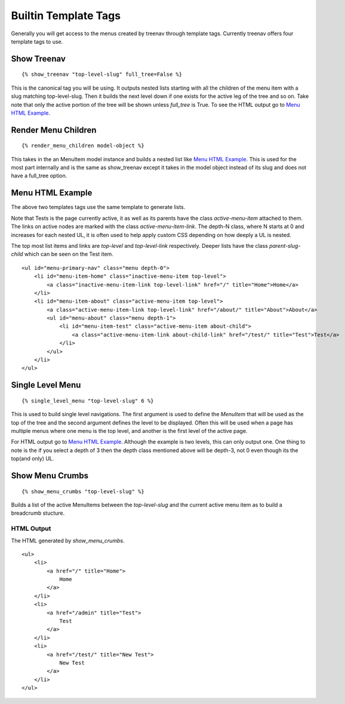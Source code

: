 Builtin Template Tags
=====================

Generally you will get access to the menus created by treenav through
template tags.  Currently treenav offers four template tags to use.

Show Treenav
------------
.. highlight:: html+django

::

    {% show_treenav "top-level-slug" full_tree=False %}


This is the canonical tag you will be using.  It outputs nested lists starting
with all the children of the menu item with a slug matching top-level-slug.
Then it builds the next level down if one exists for the active leg of the tree
and so on.  Take note that only the active portion of the tree will be shown
unless `full_tree` is True.  To see the HTML output go to `Menu HTML Example`_.

Render Menu Children
--------------------

::

    {% render_menu_children model-object %}

This takes in the an MenuItem model instance and builds a nested list like
`Menu HTML Example`_.  This is used for the most part internally and is the same
as show_treenav except it takes in the model object instead of its slug and does
not have a full_tree option.

..  _html-example:

Menu HTML Example
-----------------

The above two templates tags use the same template to generate lists.

Note that Tests is the page currently active, it as well as its parents have
the class `active-menu-item` attached to them.  The links on active nodes are
marked with the class `active-menu-item-link`.  The depth-N class, where N starts
at 0 and increases for each nested UL, it is often used to help apply custom CSS
depending on how deeply a UL is nested.

The top most list items and links are `top-level` and `top-level-link`
respectively.  Deeper lists have the class `parent-slug-child` which can be seen
on the Test item.


::

    <ul id="menu-primary-nav" class="menu depth-0">
        <li id="menu-item-home" class="inactive-menu-item top-level">
            <a class="inactive-menu-item-link top-level-link" href="/" title="Home">Home</a>
        </li>
        <li id="menu-item-about" class="active-menu-item top-level">
            <a class="active-menu-item-link top-level-link" href="/about/" title="About">About</a>
            <ul id="menu-about" class="menu depth-1">
                <li id="menu-item-test" class="active-menu-item about-child">
                    <a class="active-menu-item-link about-child-link" href="/test/" title="Test">Test</a>
                </li>
            </ul>
        </li>
    </ul>


Single Level Menu
-----------------

::

    {% single_level_menu "top-level-slug" 6 %}

This is used to build single level navigations.  The first argument is used to
define the `MenuItem` that will be used as the top of the tree and the second argument
defines the level to be displayed.  Often this will be used when a page has multiple
menus where one menu is the top level, and another is the first level
of the active page.

For HTML output go to `Menu HTML Example`_.  Although the
example is two levels, this can only output one.  One thing to note is the if you
select a depth of 3 then the depth class mentioned above will be depth-3, not 0
even though its the top(and only) UL.

Show Menu Crumbs
----------------

::

    {% show_menu_crumbs "top-level-slug" %}


Builds a list of the active MenuItems between the `top-level-slug` and the
current active menu item as to build a breadcrumb stucture.

HTML Output
***********
The HTML generated by `show_menu_crumbs`.


::

    <ul>
        <li>
            <a href="/" title="Home">
                Home
            </a>
        </li>
        <li>
            <a href="/admin" title="Test">
                Test
            </a>
        </li>
        <li>
            <a href="/test/" title="New Test">
                New Test
            </a>
        </li>
    </ul>

